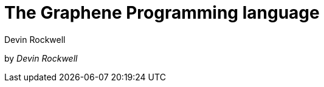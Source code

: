 // Copyright (C) 2023 Devin Rockwell
// 
// This file is part of graphene-site.
// 
// graphene-site is free software: you can redistribute it and/or modify
// it under the terms of the GNU General Public License as published by
// the Free Software Foundation, either version 3 of the License, or
// (at your option) any later version.
// 
// graphene-site is distributed in the hope that it will be useful,
// but WITHOUT ANY WARRANTY; without even the implied warranty of
// MERCHANTABILITY or FITNESS FOR A PARTICULAR PURPOSE.  See the
// GNU General Public License for more details.
// 
// You should have received a copy of the GNU General Public License
// along with graphene-site.  If not, see <http://www.gnu.org/licenses/>.
= The Graphene Programming language
:author: Devin Rockwell

[.text-center]
by _Devin Rockwell_
